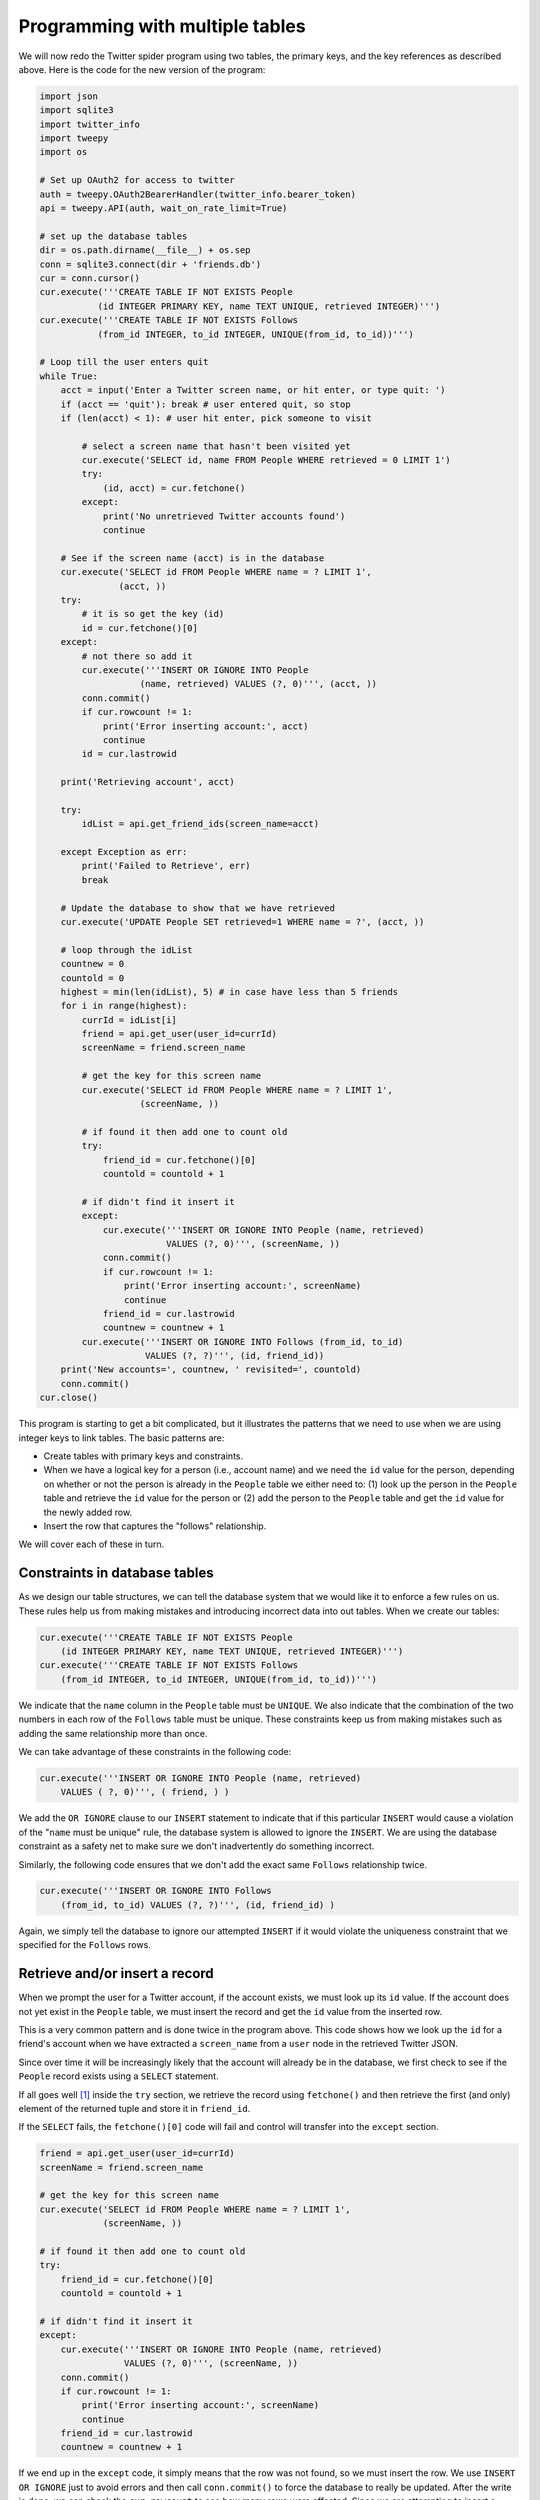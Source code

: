 Programming with multiple tables
--------------------------------
.. index::
    pair: Database; Constraints

We will now redo the Twitter spider program using two tables, the
primary keys, and the key references as described above. Here is the
code for the new version of the program:

.. code-block::

    import json
    import sqlite3
    import twitter_info
    import tweepy
    import os

    # Set up OAuth2 for access to twitter
    auth = tweepy.OAuth2BearerHandler(twitter_info.bearer_token)
    api = tweepy.API(auth, wait_on_rate_limit=True)

    # set up the database tables
    dir = os.path.dirname(__file__) + os.sep
    conn = sqlite3.connect(dir + 'friends.db')
    cur = conn.cursor()
    cur.execute('''CREATE TABLE IF NOT EXISTS People
               (id INTEGER PRIMARY KEY, name TEXT UNIQUE, retrieved INTEGER)''')
    cur.execute('''CREATE TABLE IF NOT EXISTS Follows
               (from_id INTEGER, to_id INTEGER, UNIQUE(from_id, to_id))''')

    # Loop till the user enters quit
    while True:
        acct = input('Enter a Twitter screen name, or hit enter, or type quit: ')
        if (acct == 'quit'): break # user entered quit, so stop
        if (len(acct) < 1): # user hit enter, pick someone to visit

            # select a screen name that hasn't been visited yet
            cur.execute('SELECT id, name FROM People WHERE retrieved = 0 LIMIT 1')
            try:
                (id, acct) = cur.fetchone()
            except:
                print('No unretrieved Twitter accounts found')
                continue

        # See if the screen name (acct) is in the database
        cur.execute('SELECT id FROM People WHERE name = ? LIMIT 1',
                   (acct, ))
        try:
            # it is so get the key (id)
            id = cur.fetchone()[0]
        except:
            # not there so add it
            cur.execute('''INSERT OR IGNORE INTO People
                       (name, retrieved) VALUES (?, 0)''', (acct, ))
            conn.commit()
            if cur.rowcount != 1:
                print('Error inserting account:', acct)
                continue
            id = cur.lastrowid

        print('Retrieving account', acct)

        try:
            idList = api.get_friend_ids(screen_name=acct)

        except Exception as err:
            print('Failed to Retrieve', err)
            break

        # Update the database to show that we have retrieved
        cur.execute('UPDATE People SET retrieved=1 WHERE name = ?', (acct, ))

        # loop through the idList
        countnew = 0
        countold = 0
        highest = min(len(idList), 5) # in case have less than 5 friends
        for i in range(highest):
            currId = idList[i]
            friend = api.get_user(user_id=currId)
            screenName = friend.screen_name

            # get the key for this screen name
            cur.execute('SELECT id FROM People WHERE name = ? LIMIT 1',
                       (screenName, ))

            # if found it then add one to count old
            try:
                friend_id = cur.fetchone()[0]
                countold = countold + 1

            # if didn't find it insert it
            except:
                cur.execute('''INSERT OR IGNORE INTO People (name, retrieved)
                            VALUES (?, 0)''', (screenName, ))
                conn.commit()
                if cur.rowcount != 1:
                    print('Error inserting account:', screenName)
                    continue
                friend_id = cur.lastrowid
                countnew = countnew + 1
            cur.execute('''INSERT OR IGNORE INTO Follows (from_id, to_id)
                        VALUES (?, ?)''', (id, friend_id))
        print('New accounts=', countnew, ' revisited=', countold)
        conn.commit()
    cur.close()


This program is starting to get a bit complicated, but it illustrates
the patterns that we need to use when we are using integer keys to link
tables. The basic patterns are:


* Create tables with primary keys and constraints.

* When we have a logical key for a person (i.e., account name) and we need the
  ``id`` value for the person, depending on whether or not the person is already
  in the ``People`` table we either need to: (1) look up the person in the ``People``
  table and retrieve the ``id`` value for the person or (2) add the person to the
  ``People`` table and get the ``id`` value for the newly added row.

* Insert the row that captures the "follows" relationship.

We will cover each of these in turn.

Constraints in database tables
^^^^^^^^^^^^^^^^^^^^^^^^^^^^^^

As we design our table structures, we can tell the database system that
we would like it to enforce a few rules on us. These rules help us from
making mistakes and introducing incorrect data into out tables. When we
create our tables:

.. code-block:: python

    cur.execute('''CREATE TABLE IF NOT EXISTS People
        (id INTEGER PRIMARY KEY, name TEXT UNIQUE, retrieved INTEGER)''')
    cur.execute('''CREATE TABLE IF NOT EXISTS Follows
        (from_id INTEGER, to_id INTEGER, UNIQUE(from_id, to_id))''')

We indicate that the ``name`` column in the ``People``
table must be ``UNIQUE``. We also indicate that the combination
of the two numbers in each row of the ``Follows`` table must be
unique. These constraints keep us from making mistakes such as adding
the same relationship more than once.

We can take advantage of these constraints in the following code:

.. code-block:: python

    cur.execute('''INSERT OR IGNORE INTO People (name, retrieved)
        VALUES ( ?, 0)''', ( friend, ) )

We add the ``OR IGNORE`` clause to our ``INSERT``
statement to indicate that if this particular ``INSERT`` would
cause a violation of the "``name`` must be unique" rule, the
database system is allowed to ignore the ``INSERT``. We are
using the database constraint as a safety net to make sure we don't
inadvertently do something incorrect.

Similarly, the following code ensures that we don't add the exact same
``Follows`` relationship twice.

.. code-block:: python

    cur.execute('''INSERT OR IGNORE INTO Follows
        (from_id, to_id) VALUES (?, ?)''', (id, friend_id) )

Again, we simply tell the database to ignore our attempted
``INSERT`` if it would violate the uniqueness constraint that
we specified for the ``Follows`` rows.

.. mchoice:: dbMult_MC_tf1
    :practice: T
    :answer_a: True
    :answer_b: False
    :correct: a
    :feedback_a: By using the command "OR IGNORE" you can instruct SQL to skip a command if it invalidates a constraint.
    :feedback_b: Try again!

    True or False? You can instruct SQL to ignore a command.

Retrieve and/or insert a record
^^^^^^^^^^^^^^^^^^^^^^^^^^^^^^^

When we prompt the user for a Twitter account, if the account exists, we
must look up its ``id`` value. If the account does not yet
exist in the ``People`` table, we must insert the record and
get the ``id`` value from the inserted row.

This is a very common pattern and is done twice in the program above.
This code shows how we look up the ``id`` for a friend's
account when we have extracted a ``screen_name`` from a ``user``
node in the retrieved Twitter JSON.

Since over time it will be increasingly likely that the account will
already be in the database, we first check to see if the
``People`` record exists using a ``SELECT`` statement.

If all goes well [#]_ inside
the ``try`` section, we retrieve
the record using ``fetchone()`` and then retrieve the first
(and only) element of the returned tuple and store it in ``friend_id``.

If the ``SELECT`` fails, the ``fetchone()[0]`` code
will fail and control will transfer into the ``except``
section.

.. code-block:: python

        friend = api.get_user(user_id=currId)
        screenName = friend.screen_name

        # get the key for this screen name
        cur.execute('SELECT id FROM People WHERE name = ? LIMIT 1',
                    (screenName, ))

        # if found it then add one to count old
        try:
            friend_id = cur.fetchone()[0]
            countold = countold + 1

        # if didn't find it insert it
        except:
            cur.execute('''INSERT OR IGNORE INTO People (name, retrieved)
                        VALUES (?, 0)''', (screenName, ))
            conn.commit()
            if cur.rowcount != 1:
                print('Error inserting account:', screenName)
                continue
            friend_id = cur.lastrowid
            countnew = countnew + 1

If we end up in the ``except`` code, it simply means that the
row was not found, so we must insert the row. We use ``INSERT OR
IGNORE`` just to avoid errors and then call ``conn.commit()``
to force the database to really be updated. After the write is done, we
can check the ``cur.rowcount`` to see how many rows were
affected. Since we are attempting to insert a single row, if the number
of affected rows is something other than 1, it is an error.

If the ``INSERT`` is successful, we can look at
``cur.lastrowid`` to find out what value the database assigned
to the ``id`` column in our newly created row.

.. mchoice:: dbMult_MC_tf2
    :practice: T
    :answer_a: True
    :answer_b: False
    :correct: b
    :feedback_a: Try again!
    :feedback_b: Before adding new data to a table, you should check if it already exists or use INSERT OR IGNORE.

    True or False? SQL will automatically check if something already exists in your data.

Storing the friend relationship
^^^^^^^^^^^^^^^^^^^^^^^^^^^^^^^

Once we know the key value for both the Twitter user and the friend in
the JSON, it is a simple matter to insert the two numbers into the
``Follows`` table with the following code:

.. code-block:: python

   cur.execute('''INSERT OR IGNORE INTO Follows (from_id, to_id)
                  VALUES (?, ?)''', (id, friend_id))

Notice that we let the database take care of keeping us from
"double-inserting" a relationship by creating the table with a
uniqueness constraint and then adding ``OR IGNORE`` to our
``INSERT`` statement.

Here is a sample execution of this program:

.. code-block::

    Enter a Twitter screen name, or hit enter, or type quit: drchuck
    Retrieving account drchuck
    New accounts= 5  revisited= 0
    Enter a Twitter screen name, or hit enter, or type quit:
    Retrieving account ravenmaster1
    New accounts= 5  revisited= 0
    Enter a Twitter screen name, or hit enter, or type quit:
    Retrieving account BrentSeverance
    New accounts= 4  revisited= 1
    Enter a Twitter screen name, or hit enter, or type quit: quit

We started with the ``drchuck`` account and then let the
program automatically use the next two accounts to retrieve and add to
our database.

The following is the first few rows in the ``People`` and
``Follows`` tables after this run is completed:

.. code-block::

    People:
    People:
    (1, 'drchuck', 1)
    (2, 'ravenmaster1', 1)
    (3, 'BrentSeverance', 1)
    (4, 'prairycat', 0)
    (5, 'lionelrobertjr', 0)
    ...
    15 rows.
    Follows:
    (1, 2)
    (1, 3)
    (1, 4)
    (1, 5)
    (1, 6)
    ...
    15 rows.

You can see the ``id``, ``name``, and
``visited`` fields in the ``People`` table and you see
the numbers of both ends of the relationship in the ``Follows``
table. In the ``People`` table, we can see that the first three
people have been visited and their data has been retrieved. The data in
the ``Follows`` table indicates that ``drchuck`` (user
1) is a friend to all of the people shown in the first five rows. This
makes sense because the first data we retrieved and stored was the
Twitter friends of ``drchuck``. If you were to print more rows
from the ``Follows`` table, you would see the friends of users
2 and 3 as well.

.. [#] In general, when a sentence starts with "if all goes well" you will find that
       the code needs to use try/except.
